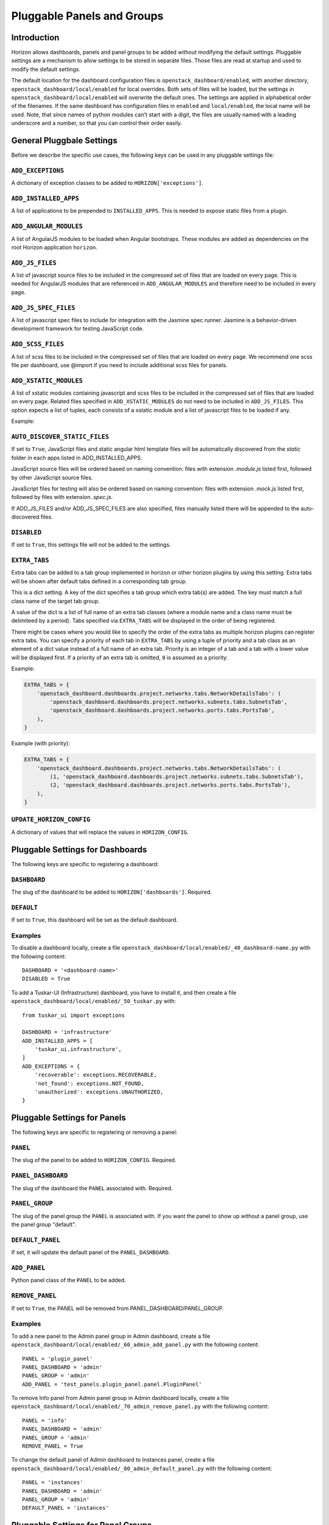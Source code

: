 .. _pluggable-settings-label:

===========================
Pluggable Panels and Groups
===========================

Introduction
============

Horizon allows dashboards, panels and panel groups to be added without
modifying the default settings. Pluggable settings are a mechanism to allow
settings to be stored in separate files.  Those files are read at startup and
used to modify the default settings.

The default location for the dashboard configuration files is
``openstack_dashboard/enabled``, with another directory,
``openstack_dashboard/local/enabled`` for local overrides. Both sets of files
will be loaded, but the settings in ``openstack_dashboard/local/enabled`` will
overwrite the default ones. The settings are applied in alphabetical order of
the filenames. If the same dashboard has configuration files in ``enabled`` and
``local/enabled``, the local name will be used. Note, that since names of
python modules can't start with a digit, the files are usually named with a
leading underscore and a number, so that you can control their order easily.

General Pluggbale Settings
==========================

Before we describe the specific use cases, the following keys can be used in
any pluggable settings file:

``ADD_EXCEPTIONS``
------------------

.. versionadded:: 2014.1(Icehouse)

A dictionary of exception classes to be added to ``HORIZON['exceptions']``.

``ADD_INSTALLED_APPS``
----------------------

.. versionadded:: 2014.1(Icehouse)

A list of applications to be prepended to ``INSTALLED_APPS``.
This is needed to expose static files from a plugin.

``ADD_ANGULAR_MODULES``
-----------------------

.. versionadded:: 2014.2(Juno)

A list of AngularJS modules to be loaded when Angular bootstraps. These modules
are added as dependencies on the root Horizon application ``horizon``.

``ADD_JS_FILES``
----------------

.. versionadded:: 2014.2(Juno)

A list of javascript source files to be included in the compressed set of files
that are loaded on every page. This is needed for AngularJS modules that are
referenced in ``ADD_ANGULAR_MODULES`` and therefore need to be included in
every page.

``ADD_JS_SPEC_FILES``
---------------------

.. versionadded:: 2015.1(Kilo)

A list of javascript spec files to include for integration with the Jasmine
spec runner. Jasmine is a behavior-driven development framework for testing
JavaScript code.

``ADD_SCSS_FILES``
------------------

.. versionadded:: 8.0.0(Liberty)

A list of scss files to be included in the compressed set of files that are
loaded on every page. We recommend one scss file per dashboard, use @import if
you need to include additional scss files for panels.


``ADD_XSTATIC_MODULES``
-----------------------

.. versionadded:: 14.0.0(Rocky)

A list of xstatic modules containing javascript and scss files to be included
in the compressed set of files that are loaded on every page. Related files
specified in ``ADD_XSTATIC_MODULES`` do not need to be included in
``ADD_JS_FILES``. This option expects a list of tuples, each consists of
a xstatic module and a list of javascript files to be loaded if any.

Example:

.. code-block::python

   ADD_XSTATIC_MODULES = [
       ('xstatic.pkg.foo', ['foo.js']),
       ('xstatic.pkg.bar', None),
   ]

.. _auto_discover_static_files:

``AUTO_DISCOVER_STATIC_FILES``
------------------------------

.. versionadded:: 8.0.0(Liberty)

If set to ``True``, JavaScript files and static angular html template files
will be automatically discovered from the `static` folder in each apps listed
in ADD_INSTALLED_APPS.

JavaScript source files will be ordered based on naming convention: files with
extension `.module.js` listed first, followed by other JavaScript source files.

JavaScript files for testing will also be ordered based on naming convention:
files with extension `.mock.js` listed first, followed by files with extension
`.spec.js`.

If ADD_JS_FILES and/or ADD_JS_SPEC_FILES are also specified, files manually
listed there will be appended to the auto-discovered files.

``DISABLED``
------------

.. versionadded:: 2014.1(Icehouse)

If set to ``True``, this settings file will not be added to the settings.

``EXTRA_TABS``
--------------

.. versionadded:: 14.0.0(Rocky)

Extra tabs can be added to a tab group implemented in horizon or other
horizon plugins by using this setting. Extra tabs will be shown after
default tabs defined in a corresponding tab group.

This is a dict setting. A key of the dict specifies a tab group which extra
tab(s) are added. The key must match a full class name of the target tab group.

A value of the dict is a list of full name of an extra tab classes (where a
module name and a class name must be delimiteed by a period). Tabs specified
via ``EXTRA_TABS`` will be displayed in the order of being registered.

There might be cases where you would like to specify the order of the extra
tabs as multiple horizon plugins can register extra tabs. You can specify a
priority of each tab in ``EXTRA_TABS`` by using a tuple of priority and a tab
class as an element of a dict value instead of a full name of an extra tab.
Priority is an integer of a tab and a tab with a lower value will be displayed
first. If a priority of an extra tab is omitted, ``0`` is assumed as a priority.

Example:

.. code-block:: python

   EXTRA_TABS = {
       'openstack_dashboard.dashboards.project.networks.tabs.NetworkDetailsTabs': (
           'openstack_dashboard.dashboards.project.networks.subnets.tabs.SubnetsTab',
           'openstack_dashboard.dashboards.project.networks.ports.tabs.PortsTab',
       ),
   }

Example (with priority):

.. code-block:: python

   EXTRA_TABS = {
       'openstack_dashboard.dashboards.project.networks.tabs.NetworkDetailsTabs': (
           (1, 'openstack_dashboard.dashboards.project.networks.subnets.tabs.SubnetsTab'),
           (2, 'openstack_dashboard.dashboards.project.networks.ports.tabs.PortsTab'),
       ),
   }

``UPDATE_HORIZON_CONFIG``
-------------------------

.. versionadded:: 2014.2(Juno)

A dictionary of values that will replace the values in ``HORIZON_CONFIG``.


Pluggable Settings for Dashboards
=================================

.. versionadded:: 2014.1(Icehouse)

The following keys are specific to registering a dashboard:


``DASHBOARD``
-------------

.. versionadded:: 2014.1(Icehouse)

The slug of the dashboard to be added to ``HORIZON['dashboards']``. Required.

``DEFAULT``
-----------

.. versionadded:: 2014.1(Icehouse)

If set to ``True``, this dashboard will be set as the default dashboard.


Examples
--------

To disable a dashboard locally, create a file
``openstack_dashboard/local/enabled/_40_dashboard-name.py`` with the following
content::

    DASHBOARD = '<dashboard-name>'
    DISABLED = True

To add a Tuskar-UI (Infrastructure) dashboard, you have to install it, and then
create a file ``openstack_dashboard/local/enabled/_50_tuskar.py`` with::

    from tuskar_ui import exceptions

    DASHBOARD = 'infrastructure'
    ADD_INSTALLED_APPS = [
        'tuskar_ui.infrastructure',
    ]
    ADD_EXCEPTIONS = {
        'recoverable': exceptions.RECOVERABLE,
        'not_found': exceptions.NOT_FOUND,
        'unauthorized': exceptions.UNAUTHORIZED,
    }


Pluggable Settings for Panels
=============================

.. versionadded:: 2014.1(Icehouse)

The following keys are specific to registering or removing a panel:

``PANEL``
---------

.. versionadded:: 2014.1(Icehouse)

The slug of the panel to be added to ``HORIZON_CONFIG``. Required.

``PANEL_DASHBOARD``
-------------------

.. versionadded:: 2014.1(Icehouse)

The slug of the dashboard the ``PANEL`` associated with. Required.


``PANEL_GROUP``
---------------

.. versionadded:: 2014.1(Icehouse)

The slug of the panel group the ``PANEL`` is associated with. If you want the
panel to show up without a panel group, use the panel group "default".

``DEFAULT_PANEL``
-----------------

.. versionadded:: 2014.1(Icehouse)

If set, it will update the default panel of the ``PANEL_DASHBOARD``.

``ADD_PANEL``
-------------

.. versionadded:: 2014.1(Icehouse)

Python panel class of the ``PANEL`` to be added.

``REMOVE_PANEL``
----------------

.. versionadded:: 2014.1(Icehouse)

If set to ``True``, the PANEL will be removed from PANEL_DASHBOARD/PANEL_GROUP.


Examples
--------

To add a new panel to the Admin panel group in Admin dashboard, create a file
``openstack_dashboard/local/enabled/_60_admin_add_panel.py`` with the following
content::

    PANEL = 'plugin_panel'
    PANEL_DASHBOARD = 'admin'
    PANEL_GROUP = 'admin'
    ADD_PANEL = 'test_panels.plugin_panel.panel.PluginPanel'

To remove Info panel from Admin panel group in Admin dashboard locally, create
a file ``openstack_dashboard/local/enabled/_70_admin_remove_panel.py`` with
the following content::

    PANEL = 'info'
    PANEL_DASHBOARD = 'admin'
    PANEL_GROUP = 'admin'
    REMOVE_PANEL = True

To change the default panel of Admin dashboard to Instances panel, create a
file ``openstack_dashboard/local/enabled/_80_admin_default_panel.py`` with the
following content::

    PANEL = 'instances'
    PANEL_DASHBOARD = 'admin'
    PANEL_GROUP = 'admin'
    DEFAULT_PANEL = 'instances'

Pluggable Settings for Panel Groups
===================================

.. versionadded:: 2014.1(Icehouse)


The following keys are specific to registering a panel group:

``PANEL_GROUP``
---------------

.. versionadded:: 2014.1(Icehouse)

The slug of the panel group to be added to ``HORIZON_CONFIG``. Required.

``PANEL_GROUP_NAME``
--------------------

.. versionadded:: 2014.1(Icehouse)

The display name of the PANEL_GROUP. Required.

``PANEL_GROUP_DASHBOARD``
-------------------------

.. versionadded:: 2014.1(Icehouse)

The slug of the dashboard the ``PANEL_GROUP`` associated with. Required.



Examples
--------

To add a new panel group to the Admin dashboard, create a file
``openstack_dashboard/local/enabled/_90_admin_add_panel_group.py`` with the
following content::

    PANEL_GROUP = 'plugin_panel_group'
    PANEL_GROUP_NAME = 'Plugin Panel Group'
    PANEL_GROUP_DASHBOARD = 'admin'
